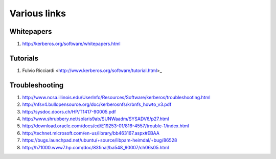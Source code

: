 Various links
=============

Whitepapers
-----------

#. http://kerberos.org/software/whitepapers.html


Tutorials
---------

#. Fulvio Ricciardi  <http://www.kerberos.org/software/tutorial.html>_


Troubleshooting
---------------

#. http://www.ncsa.illinois.edu/UserInfo/Resources/Software/kerberos/troubleshooting.html

#. http://nfsv4.bullopensource.org/doc/kerberosnfs/krbnfs_howto_v3.pdf

#. http://sysdoc.doors.ch/HP/T1417-90005.pdf

#. http://www.shrubbery.net/solaris9ab/SUNWaadm/SYSADV6/p27.html

#. http://download.oracle.com/docs/cd/E19253-01/816-4557/trouble-1/index.html

#. http://technet.microsoft.com/en-us/library/bb463167.aspx#EBAA

#. https://bugs.launchpad.net/ubuntu/+source/libpam-heimdal/+bug/86528

#. http://h71000.www7.hp.com/doc/83final/ba548_90007/ch06s05.html

